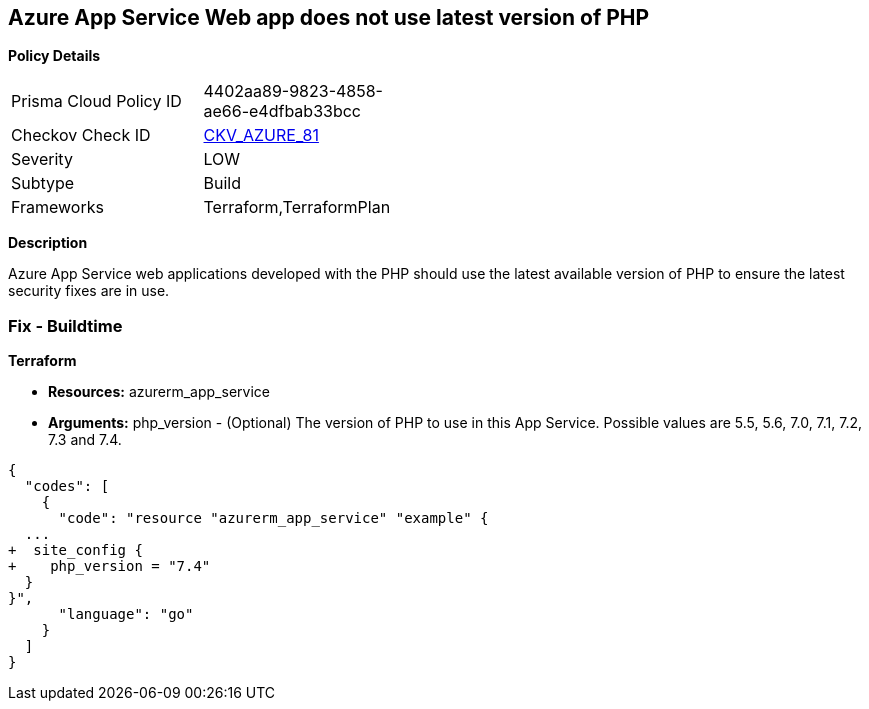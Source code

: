 == Azure App Service Web app does not use latest version of PHP


*Policy Details* 

[width=45%]
[cols="1,1"]
|=== 
|Prisma Cloud Policy ID 
| 4402aa89-9823-4858-ae66-e4dfbab33bcc

|Checkov Check ID 
| https://github.com/bridgecrewio/checkov/tree/master/checkov/terraform/checks/resource/azure/AppServicePHPVersion.py[CKV_AZURE_81]

|Severity
|LOW

|Subtype
|Build

|Frameworks
|Terraform,TerraformPlan

|=== 



*Description* 


Azure App Service web applications developed with the PHP should use the latest available version of PHP to ensure the latest security fixes are in use.

=== Fix - Buildtime


*Terraform* 


* *Resources:* azurerm_app_service
* *Arguments:* php_version - (Optional) The version of PHP to use in this App Service.
Possible values are 5.5, 5.6, 7.0, 7.1, 7.2, 7.3 and 7.4.


[source,go]
----
{
  "codes": [
    {
      "code": "resource "azurerm_app_service" "example" {
  ...
+  site_config {
+    php_version = "7.4"
  }
}",
      "language": "go"
    }
  ]
}
----
